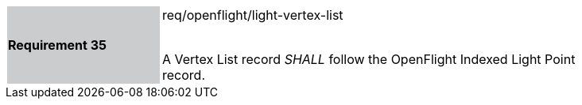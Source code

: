 [width="90%",cols="2,6"]
|===
|*Requirement 35* {set:cellbgcolor:#CACCCE}|req/openflight/light-vertex-list +
 +

A Vertex List record _SHALL_ follow the OpenFlight Indexed Light Point record.  {set:cellbgcolor:#FFFFFF}
|===
